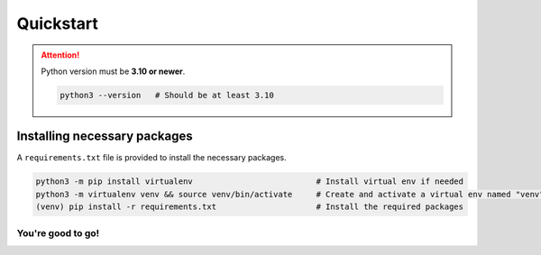 Quickstart
==========


.. attention::

    Python version must be **3.10 or newer**.

    .. code:: bash

        python3 --version   # Should be at least 3.10


Installing necessary packages
~~~~~~~~~~~~~~~~~~~~~~~~~~~~~

A ``requirements.txt`` file is provided to install the necessary packages.

.. code:: bash

    python3 -m pip install virtualenv                          # Install virtual env if needed
    python3 -m virtualenv venv && source venv/bin/activate     # Create and activate a virtual env named "venv"
    (venv) pip install -r requirements.txt                     # Install the required packages

You're good to go!
******************
